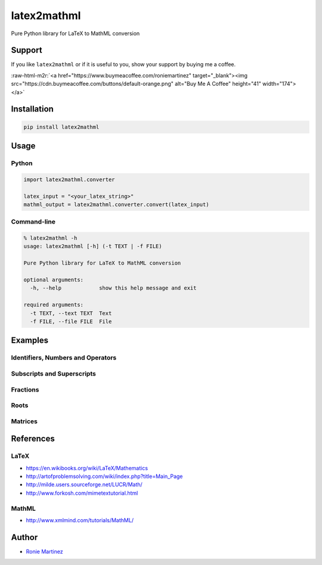 .. role:: raw-html-m2r(raw)
   :format: html


latex2mathml
============

Pure Python library for LaTeX to MathML conversion


.. raw:: html

   <table>
       <tr>
           <td>License</td>
           <td><img src='https://img.shields.io/pypi/l/latex2mathml.svg' alt="License"></td>
           <td>Version</td>
           <td><img src='https://img.shields.io/pypi/v/latex2mathml.svg' alt="Version"></td>
       </tr>
       <tr>
           <td>Travis CI</td>
           <td><img src='https://travis-ci.org/roniemartinez/latex2mathml.svg?branch=develop' alt="Travis CI"></td>
           <td>Coverage</td>
           <td><img src='https://codecov.io/gh/roniemartinez/latex2mathml/branch/develop/graph/badge.svg' alt="CodeCov"></td>
       </tr>
       <tr>
           <td>Supported versions</td>
           <td><img src='https://img.shields.io/pypi/pyversions/latex2mathml.svg' alt="Python Versions"></td>
           <td>Wheel</td>
           <td><img src='https://img.shields.io/pypi/wheel/latex2mathml.svg' alt="Wheel"></td>
       </tr>
       <tr>
           <td>Status</td>
           <td><img src='https://img.shields.io/pypi/status/latex2mathml.svg' alt="Status"></td>
           <td>Downloads</td>
           <td><img src='https://img.shields.io/pypi/dm/latex2mathml.svg' alt="Downloads"></td>
       </tr>
   </table>


Support
-------

If you like ``latex2mathml`` or if it is useful to you, show your support by buying me a coffee.

:raw-html-m2r:`<a href="https://www.buymeacoffee.com/roniemartinez" target="_blank"><img src="https://cdn.buymeacoffee.com/buttons/default-orange.png" alt="Buy Me A Coffee" height="41" width="174"></a>`

Installation
------------

.. code-block:: bash

   pip install latex2mathml

Usage
-----

Python
^^^^^^

.. code-block:: python

   import latex2mathml.converter

   latex_input = "<your_latex_string>"
   mathml_output = latex2mathml.converter.convert(latex_input)

Command-line
^^^^^^^^^^^^

.. code-block:: shell

   % latex2mathml -h
   usage: latex2mathml [-h] (-t TEXT | -f FILE)

   Pure Python library for LaTeX to MathML conversion

   optional arguments:
     -h, --help            show this help message and exit

   required arguments:
     -t TEXT, --text TEXT  Text
     -f FILE, --file FILE  File

Examples
--------

Identifiers, Numbers and Operators
^^^^^^^^^^^^^^^^^^^^^^^^^^^^^^^^^^


.. raw:: html

   <table>
       <tr>
           <th>LaTeX Input</th>
           <th>MathML Output</th>
       </tr>
       <tr>
           <td valign="top"><pre lang="latex">x</pre></td>
           <td valign="top"><pre lang="html">
   &lt;math&gt;
       &lt;mrow&gt;
           &lt;mi&gt;x&lt;/mi&gt;
       &lt;/mrow&gt;
   &lt;/math&gt;
           </pre></td>
       </tr>
       <tr>
           <td valign="top"><pre lang="latex">xyz</pre></td>
           <td valign="top"><pre lang="html">
   &lt;math&gt;
       &lt;mrow&gt;
           &lt;mi&gt;x&lt;/mi&gt;
           &lt;mi&gt;y&lt;/mi&gt;
           &lt;mi&gt;z&lt;/mi&gt;
       &lt;/mrow&gt;
   &lt;/math&gt;
           </pre></td>
       </tr>
       <tr>
           <td valign="top"><pre lang="latex">3</pre></td>
           <td valign="top"><pre lang="html">     
   &lt;math&gt;
       &lt;mrow&gt;
           &lt;mn&gt;3&lt;/mn&gt;
       &lt;/mrow&gt;
   &lt;/math&gt;
           </pre></td>
       </tr>
       <tr>
           <td valign="top"><pre lang="latex">444</pre></td>
           <td valign="top"><pre lang="html">     
   &lt;math&gt;
       &lt;mrow&gt;
           &lt;mn&gt;444&lt;/mn&gt;
       &lt;/mrow&gt;
   &lt;/math&gt;
           </pre></td>
       </tr>
       <tr>
           <td valign="top"><pre lang="latex">12.34</pre></td>
           <td valign="top"><pre lang="html">     
   &lt;math&gt;
       &lt;mrow&gt;
           &lt;mn&gt;12.34&lt;/mn&gt;
       &lt;/mrow&gt;
   &lt;/math&gt;
           </pre></td>
       </tr>
       <tr>
           <td valign="top"><pre lang="latex">12x</pre></td>
           <td valign="top"><pre lang="html">     
   &lt;math&gt;
       &lt;mrow&gt;
           &lt;mn&gt;12&lt;/mn&gt;
           &lt;mi&gt;x&lt;/mi&gt;
       &lt;/mrow&gt;
   &lt;/math&gt;
           </pre></td>
       </tr>
       <tr>
           <td valign="top"><pre lang="latex">3-2</pre></td>
           <td valign="top"><pre lang="html">     
   &lt;math&gt;
       &lt;mrow&gt;
           &lt;mn&gt;3&lt;/mn&gt;
           &lt;mo&gt;&#x02212;&lt;/mo&gt;
           &lt;mn&gt;2&lt;/mn&gt;
       &lt;/mrow&gt;
   &lt;/math&gt;
           </pre></td>
       </tr>
   </table>


Subscripts and Superscripts
^^^^^^^^^^^^^^^^^^^^^^^^^^^


.. raw:: html

   <table>
       <tr>
           <th>LaTeX Input</th>
           <th>MathML Output</th>
       </tr>
       <tr>
           <td valign="top"><pre lang="latex">a_b</pre></td>
           <td valign="top"><pre lang="html">
   &lt;math&gt;
       &lt;mrow&gt;
           &lt;msub&gt;
               &lt;mi&gt;a&lt;/mi&gt;
               &lt;mi&gt;b&lt;/mi&gt;
           &lt;/msub&gt;
       &lt;/mrow&gt;
   &lt;/math&gt;
           </pre></td>
       </tr>
       <tr>
           <td valign="top"><pre lang="latex">a^b</pre></td>
           <td valign="top"><pre lang="html">
   &lt;math&gt;
       &lt;mrow&gt;
           &lt;msup&gt;
               &lt;mi&gt;a&lt;/mi&gt;
               &lt;mi&gt;b&lt;/mi&gt;
           &lt;/msup&gt;
       &lt;/mrow&gt;
   &lt;/math&gt;
           </pre></td>
       </tr>
       <tr>
           <td valign="top"><pre lang="latex">a_b^c</pre></td>
           <td valign="top"><pre lang="html">
   &lt;math&gt;
       &lt;mrow&gt;
           &lt;msubsup&gt;
               &lt;mi&gt;a&lt;/mi&gt;
               &lt;mi&gt;b&lt;/mi&gt;
               &lt;mi&gt;c&lt;/mi&gt;
           &lt;/msubsup&gt;
       &lt;/mrow&gt;
   &lt;/math&gt;
           </pre></td>
       </tr>
   </table>


Fractions
^^^^^^^^^


.. raw:: html

   <table>
       <tr>
           <th>LaTeX Input</th>
           <th>MathML Output</th>
       </tr>
       <tr>
           <td valign="top"><pre lang="latex">\frac{1}{2}</pre></td>
           <td valign="top"><pre lang="html">      
   &lt;math&gt;
       &lt;mrow&gt;
           &lt;mfrac&gt;
               &lt;mrow&gt;
                   &lt;mn&gt;1&lt;/mn&gt;
               &lt;/mrow&gt;
               &lt;mrow&gt;
                   &lt;mn&gt;2&lt;/mn&gt;
               &lt;/mrow&gt;
           &lt;/mfrac&gt;
       &lt;/mrow&gt;
   &lt;/math&gt;
           </pre></td>
       </tr>
   </table>


Roots
^^^^^


.. raw:: html

   <table>
       <tr>
           <th>LaTeX Input</th>
           <th>MathML Output</th>
       </tr>
       <tr>
           <td valign="top"><pre lang="latex">\sqrt{2}</pre></td>
           <td valign="top"><pre lang="html">      
   &lt;math&gt;
       &lt;mrow&gt;
           &lt;msqrt&gt;
               &lt;mrow&gt;
                   &lt;mn&gt;2&lt;/mn&gt;
               &lt;/mrow&gt;
           &lt;/msqrt&gt;
       &lt;/mrow&gt;
   &lt;/math&gt;
           </pre></td>
       </tr>
       <tr>
           <td valign="top"><pre lang="latex">\sqrt[3]{2}</pre></td>
           <td valign="top"><pre lang="html"> 
   &lt;math&gt;
       &lt;mrow&gt;
           &lt;mroot&gt;
               &lt;mrow&gt;
                   &lt;mn&gt;2&lt;/mn&gt;
               &lt;/mrow&gt;
               &lt;mrow&gt;
                   &lt;mn&gt;3&lt;/mn&gt;
               &lt;/mrow&gt;
           &lt;/mroot&gt;
       &lt;/mrow&gt;
   &lt;/math&gt;
           </pre></td>
       </tr>
   </table>


Matrices
^^^^^^^^


.. raw:: html

   <table>
       <tr>
           <th>LaTeX Input</th>
           <th>MathML Output</th>
       </tr>
       <tr>
           <td valign="top"><pre lang="latex">\begin{matrix}a & b \\ c & d \end{matrix}</pre></td>
           <td valign="top"><pre lang="html">
   &lt;math&gt;
       &lt;mrow&gt;
           &lt;mtable&gt;
               &lt;mtr&gt;
                   &lt;mtd&gt;
                       &lt;mi&gt;a&lt;/mi&gt;
                   &lt;/mtd&gt;
                   &lt;mtd&gt;
                       &lt;mi&gt;b&lt;/mi&gt;
                   &lt;/mtd&gt;
               &lt;/mtr&gt;
               &lt;mtr&gt;
                   &lt;mtd&gt;
                       &lt;mi&gt;c&lt;/mi&gt;
                   &lt;/mtd&gt;
                   &lt;mtd&gt;
                       &lt;mi&gt;d&lt;/mi&gt;
                   &lt;/mtd&gt;
               &lt;/mtr&gt;
           &lt;/mtable&gt;
       &lt;/mrow&gt;
   &lt;/math&gt;
           </pre></td>
       </tr>
       <tr>
           <td valign="top"><pre lang="latex">\begin{matrix*}[r]a & b \\ c & d \end{matrix*}</pre></td>
           <td valign="top"><pre lang="html">
   &lt;math&gt;
       &lt;mrow&gt;
           &lt;mtable&gt;
               &lt;mtr&gt;
                   &lt;mtd columnalign='right'&gt;
                       &lt;mi&gt;a&lt;/mi&gt;
                   &lt;/mtd&gt;
                   &lt;mtd columnalign='right'&gt;
                       &lt;mi&gt;b&lt;/mi&gt;
                   &lt;/mtd&gt;
               &lt;/mtr&gt;
               &lt;mtr&gt;
                   &lt;mtd columnalign='right'&gt;
                       &lt;mi&gt;c&lt;/mi&gt;
                   &lt;/mtd&gt;
                   &lt;mtd columnalign='right'&gt;
                       &lt;mi&gt;d&lt;/mi&gt;
                   &lt;/mtd&gt;
               &lt;/mtr&gt;
           &lt;/mtable&gt;
       &lt;/mrow&gt;
   &lt;/math&gt;
           </pre></td>
       </tr>
       <tr>
           <td valign="top"><pre lang="latex">
   A_{m,n} = 
    \begin{bmatrix}
     a_{1,1} & a_{1,2} & \cdots & a_{1,n} \\
     a_{2,1} & a_{2,2} & \cdots & a_{2,n} \\
     \vdots  & \vdots  & \ddots & \vdots  \\
     a_{m,1} & a_{m,2} & \cdots & a_{m,n} 
    \end{bmatrix}
           </pre></td>
           <td valign="top"><pre lang="html">
   &lt;math&gt;
       &lt;mrow&gt;
           &lt;msub&gt;
               &lt;mi&gt;A&lt;/mi&gt;
               &lt;mrow&gt;
                   &lt;mi&gt;m&lt;/mi&gt;
                   &lt;mi&gt;,&lt;/mi&gt;
                   &lt;mi&gt;n&lt;/mi&gt;
               &lt;/mrow&gt;
           &lt;/msub&gt;
           &lt;mo&gt;&#x0003D;&lt;/mo&gt;
           &lt;mo&gt;&#x0005B;&lt;/mo&gt;
           &lt;mtable&gt;
               &lt;mtr&gt;
                   &lt;mtd&gt;
                       &lt;msub&gt;
                           &lt;mi&gt;a&lt;/mi&gt;
                           &lt;mrow&gt;
                               &lt;mn&gt;1&lt;/mn&gt;
                               &lt;mi&gt;,&lt;/mi&gt;
                               &lt;mn&gt;1&lt;/mn&gt;
                           &lt;/mrow&gt;
                       &lt;/msub&gt;
                   &lt;/mtd&gt;
                   &lt;mtd&gt;
                       &lt;msub&gt;
                           &lt;mi&gt;a&lt;/mi&gt;
                           &lt;mrow&gt;
                               &lt;mn&gt;1&lt;/mn&gt;
                               &lt;mi&gt;,&lt;/mi&gt;
                               &lt;mn&gt;2&lt;/mn&gt;
                           &lt;/mrow&gt;
                       &lt;/msub&gt;
                   &lt;/mtd&gt;
                   &lt;mtd&gt;
                       &lt;mo&gt;&#x022EF;&lt;/mo&gt;
                   &lt;/mtd&gt;
                   &lt;mtd&gt;
                       &lt;msub&gt;
                           &lt;mi&gt;a&lt;/mi&gt;
                           &lt;mrow&gt;
                               &lt;mn&gt;1&lt;/mn&gt;
                               &lt;mi&gt;,&lt;/mi&gt;
                               &lt;mi&gt;n&lt;/mi&gt;
                           &lt;/mrow&gt;
                       &lt;/msub&gt;
                   &lt;/mtd&gt;
               &lt;/mtr&gt;
               &lt;mtr&gt;
                   &lt;mtd&gt;
                       &lt;msub&gt;
                           &lt;mi&gt;a&lt;/mi&gt;
                           &lt;mrow&gt;
                               &lt;mn&gt;2&lt;/mn&gt;
                               &lt;mi&gt;,&lt;/mi&gt;
                               &lt;mn&gt;1&lt;/mn&gt;
                           &lt;/mrow&gt;
                       &lt;/msub&gt;
                   &lt;/mtd&gt;
                   &lt;mtd&gt;
                       &lt;msub&gt;
                           &lt;mi&gt;a&lt;/mi&gt;
                           &lt;mrow&gt;
                               &lt;mn&gt;2&lt;/mn&gt;
                               &lt;mi&gt;,&lt;/mi&gt;
                               &lt;mn&gt;2&lt;/mn&gt;
                           &lt;/mrow&gt;
                       &lt;/msub&gt;
                   &lt;/mtd&gt;
                   &lt;mtd&gt;
                       &lt;mo&gt;&#x022EF;&lt;/mo&gt;
                   &lt;/mtd&gt;
                   &lt;mtd&gt;
                       &lt;msub&gt;
                           &lt;mi&gt;a&lt;/mi&gt;
                           &lt;mrow&gt;
                               &lt;mn&gt;2&lt;/mn&gt;
                               &lt;mi&gt;,&lt;/mi&gt;
                               &lt;mi&gt;n&lt;/mi&gt;
                           &lt;/mrow&gt;
                       &lt;/msub&gt;
                   &lt;/mtd&gt;
               &lt;/mtr&gt;
               &lt;mtr&gt;
                   &lt;mtd&gt;
                       &lt;mo&gt;&#x022EE;&lt;/mo&gt;
                   &lt;/mtd&gt;
                   &lt;mtd&gt;
                       &lt;mo&gt;&#x022EE;&lt;/mo&gt;
                   &lt;/mtd&gt;
                   &lt;mtd&gt;
                       &lt;mo&gt;&#x022F1;&lt;/mo&gt;
                   &lt;/mtd&gt;
                   &lt;mtd&gt;
                       &lt;mo&gt;&#x022EE;&lt;/mo&gt;
                   &lt;/mtd&gt;
               &lt;/mtr&gt;
               &lt;mtr&gt;
                   &lt;mtd&gt;
                       &lt;msub&gt;
                           &lt;mi&gt;a&lt;/mi&gt;
                           &lt;mrow&gt;
                               &lt;mi&gt;m&lt;/mi&gt;
                               &lt;mi&gt;,&lt;/mi&gt;
                               &lt;mn&gt;1&lt;/mn&gt;
                           &lt;/mrow&gt;
                       &lt;/msub&gt;
                   &lt;/mtd&gt;
                   &lt;mtd&gt;
                       &lt;msub&gt;
                           &lt;mi&gt;a&lt;/mi&gt;
                           &lt;mrow&gt;
                               &lt;mi&gt;m&lt;/mi&gt;
                               &lt;mi&gt;,&lt;/mi&gt;
                               &lt;mn&gt;2&lt;/mn&gt;
                           &lt;/mrow&gt;
                       &lt;/msub&gt;
                   &lt;/mtd&gt;
                   &lt;mtd&gt;
                       &lt;mo&gt;&#x022EF;&lt;/mo&gt;
                   &lt;/mtd&gt;
                   &lt;mtd&gt;
                       &lt;msub&gt;
                           &lt;mi&gt;a&lt;/mi&gt;
                           &lt;mrow&gt;
                               &lt;mi&gt;m&lt;/mi&gt;
                               &lt;mi&gt;,&lt;/mi&gt;
                               &lt;mi&gt;n&lt;/mi&gt;
                           &lt;/mrow&gt;
                       &lt;/msub&gt;
                   &lt;/mtd&gt;
               &lt;/mtr&gt;
           &lt;/mtable&gt;
           &lt;mo&gt;&#x0005D;&lt;/mo&gt;
       &lt;/mrow&gt;
   &lt;/math&gt;
           </pre></td>
       </tr>
   </table>


References
----------

LaTeX
^^^^^


* https://en.wikibooks.org/wiki/LaTeX/Mathematics
* http://artofproblemsolving.com/wiki/index.php?title=Main_Page
* http://milde.users.sourceforge.net/LUCR/Math/
* http://www.forkosh.com/mimetextutorial.html

MathML
^^^^^^


* http://www.xmlmind.com/tutorials/MathML/

Author
------


* `Ronie Martinez <mailto:ronmarti18@gmail.com>`_
